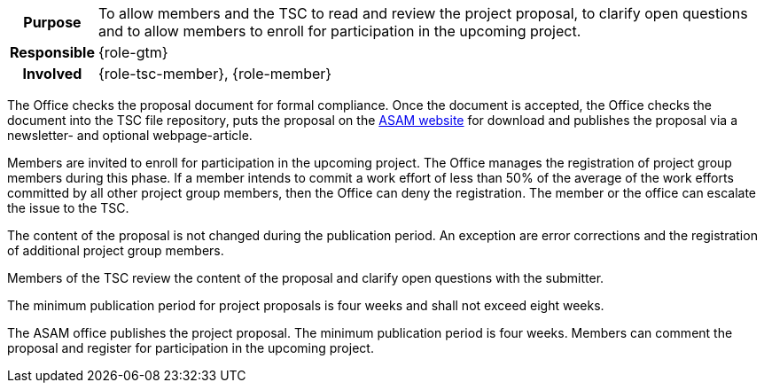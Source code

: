 // tag::long[]
// tag::table[]
[cols="1h,20"]
|===
|Purpose
|To allow members and the TSC to read and review the project proposal, to clarify open questions and to allow members to enroll for participation in the upcoming project.

|Responsible
|{role-gtm}

|Involved
|{role-tsc-member}, {role-member}
|===
// end::table[]

The Office checks the proposal document for formal compliance.
Once the document is accepted, the Office checks the document into the TSC file repository, puts the proposal on the https://www.asam.net/active-projects/proposals/[ASAM website^] for download and publishes the proposal via a newsletter- and optional webpage-article.

Members are invited to enroll for participation in the upcoming project.
The Office manages the registration of project group members during this phase.
If a member intends to commit a work effort of less than 50% of the average of the work efforts committed by all other project group members, then the Office can deny the registration.
The member or the office can escalate the issue to the TSC.

The content of the proposal is not changed during the publication period.
An exception are error corrections and the registration of additional project group members.

Members of the TSC review the content of the proposal and clarify open questions with the submitter.

The minimum publication period for project proposals is four weeks and shall not exceed eight weeks.

// end::long[]

//tag::short[]
The ASAM office publishes the project proposal.
The minimum publication period is four weeks.
Members can comment the proposal and register for participation in the upcoming project.
//end::short[]
